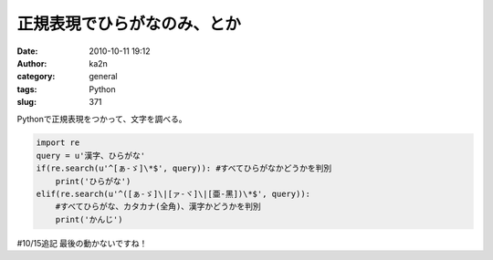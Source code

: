 正規表現でひらがなのみ、とか
############################
:date: 2010-10-11 19:12
:author: ka2n
:category: general
:tags: Python
:slug: 371

Pythonで正規表現をつかって、文字を調べる。

.. code-block:: python

    import re
    query = u'漢字、ひらがな'
    if(re.search(u'^[ぁ-ゞ]\*$', query)): #すべてひらがなかどうかを判別
        print('ひらがな')
    elif(re.search(u'^([ぁ-ゞ]\|[ァ-ヾ]\|[亜-黑])\*$', query)):
        #すべてひらがな、カタカナ(全角)、漢字かどうかを判別
        print('かんじ')


#10/15追記
最後の動かないですね！
